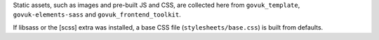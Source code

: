 Static assets, such as images and pre-built JS and CSS, are collected here from
``govuk_template``, ``govuk-elements-sass`` and ``govuk_frontend_toolkit``.

If libsass or the [scss] extra was installed, a base CSS file (``stylesheets/base.css``) is built from defaults.
